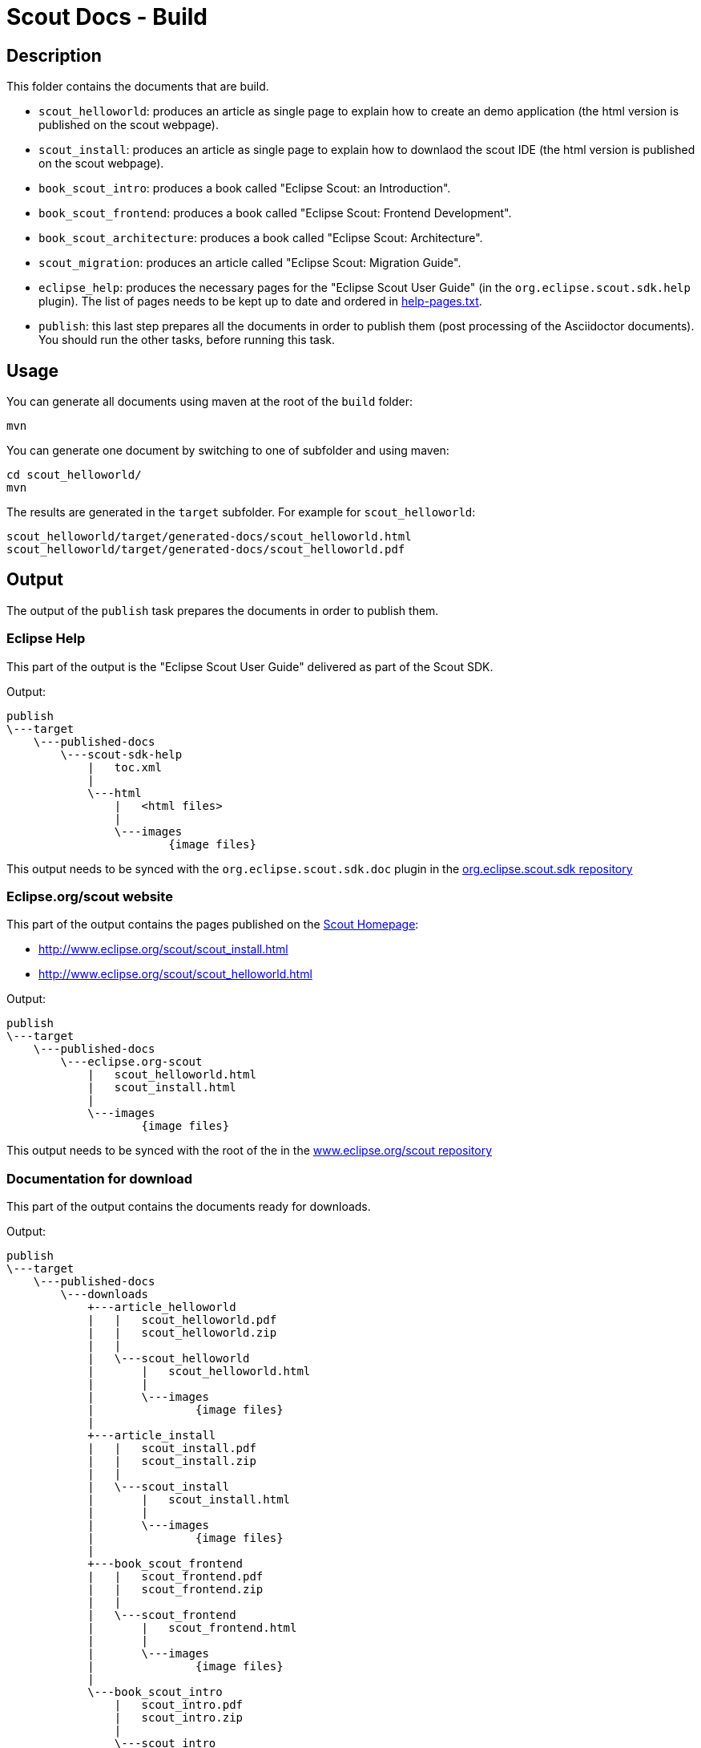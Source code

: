 = Scout Docs - Build

== Description

This folder contains the documents that are build.

* `scout_helloworld`: produces an article as single page to explain how to create an demo application (the html version is published on the scout webpage).
* `scout_install`: produces an article as single page to explain how to downlaod the scout IDE (the html version is published on the scout webpage).
* `book_scout_intro`: produces a book called "Eclipse Scout: an Introduction".
* `book_scout_frontend`: produces a book called "Eclipse Scout: Frontend Development".
* `book_scout_architecture`: produces a book called "Eclipse Scout: Architecture".
* `scout_migration`: produces an article called "Eclipse Scout: Migration Guide".
* `eclipse_help`: produces the necessary pages for the "Eclipse Scout User Guide" (in the `org.eclipse.scout.sdk.help` plugin). The list of pages needs to be kept up to date and ordered in link:eclipse_help/help-pages.txt[help-pages.txt].
* `publish`: this last step prepares all the documents in order to publish them (post processing of the Asciidoctor documents). You should run the other tasks, before running this task.

== Usage

You can generate all documents using maven at the root of the `build` folder:

 mvn

You can generate one document by switching to one of subfolder and using maven:

 cd scout_helloworld/
 mvn

The results are generated in the `target` subfolder. For example for `scout_helloworld`:

 scout_helloworld/target/generated-docs/scout_helloworld.html
 scout_helloworld/target/generated-docs/scout_helloworld.pdf

== Output
The output of the `publish` task prepares the documents in order to publish them.

=== Eclipse Help
This part of the output is the "Eclipse Scout User Guide" delivered as part of the Scout SDK.

Output:

    publish
    \---target
        \---published-docs
            \---scout-sdk-help
                |   toc.xml
                |
                \---html
                    |   <html files>
                    |
                    \---images
                            {image files}

This output needs to be synced with the `org.eclipse.scout.sdk.doc` plugin in the link:http://git.eclipse.org/c/scout/org.eclipse.scout.sdk.git/[org.eclipse.scout.sdk repository]

=== Eclipse.org/scout website
This part of the output contains the pages published on the link:http://www.eclipse.org/scout[Scout Homepage]:

* link:http://www.eclipse.org/scout/scout_install.html[]
* link:http://www.eclipse.org/scout/scout_helloworld.html[]

Output:

    publish
    \---target
        \---published-docs
            \---eclipse.org-scout
                |   scout_helloworld.html
                |   scout_install.html
                |
                \---images
                        {image files}

This output needs to be synced with the root of the in the link:http://git.eclipse.org/c/www.eclipse.org/scout.git[www.eclipse.org/scout repository]

=== Documentation for download
This part of the output contains the documents ready for downloads.

Output:

    publish
    \---target
        \---published-docs
            \---downloads
                +---article_helloworld
                |   |   scout_helloworld.pdf
                |   |   scout_helloworld.zip
                |   |
                |   \---scout_helloworld
                |       |   scout_helloworld.html
                |       |
                |       \---images
                |               {image files}
                |
                +---article_install
                |   |   scout_install.pdf
                |   |   scout_install.zip
                |   |
                |   \---scout_install
                |       |   scout_install.html
                |       |
                |       \---images
                |               {image files}
                |
                +---book_scout_frontend
                |   |   scout_frontend.pdf
                |   |   scout_frontend.zip
                |   |
                |   \---scout_frontend
                |       |   scout_frontend.html
                |       |
                |       \---images
                |               {image files}
                |
                \---book_scout_intro
                    |   scout_intro.pdf
                    |   scout_intro.zip
                    |
                    \---scout_intro
                        |   scout_intro.html
                        |
                        \---images
                                {image files}

This output is at the moment continuously published on a server hosted by BSI:

http://tools.bsi-software.com/scoutbook/

